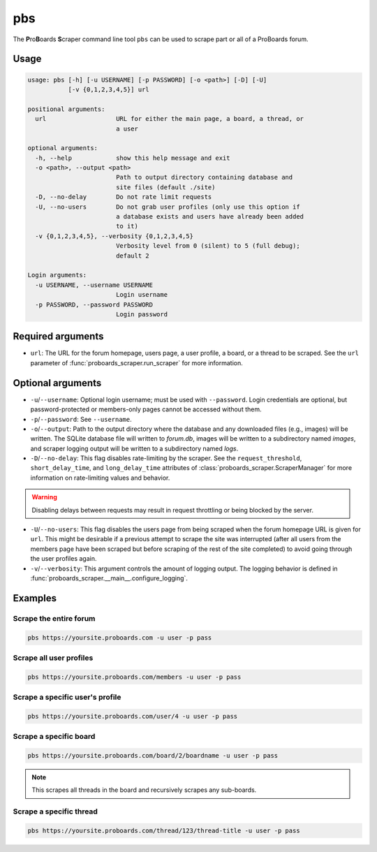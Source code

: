 pbs
===

The **P**\ ro\ **B**\ oards **S**\ craper command line tool ``pbs`` can be
used to scrape part or all of a ProBoards forum.

Usage
-----

.. code-block:: none

  usage: pbs [-h] [-u USERNAME] [-p PASSWORD] [-o <path>] [-D] [-U]
             [-v {0,1,2,3,4,5}] url

  positional arguments:
    url                   URL for either the main page, a board, a thread, or
                          a user

  optional arguments:
    -h, --help            show this help message and exit
    -o <path>, --output <path>
                          Path to output directory containing database and
                          site files (default ./site)
    -D, --no-delay        Do not rate limit requests
    -U, --no-users        Do not grab user profiles (only use this option if
                          a database exists and users have already been added
                          to it)
    -v {0,1,2,3,4,5}, --verbosity {0,1,2,3,4,5}
                          Verbosity level from 0 (silent) to 5 (full debug);
                          default 2

  Login arguments:
    -u USERNAME, --username USERNAME
                          Login username
    -p PASSWORD, --password PASSWORD
                          Login password

Required arguments
------------------

* ``url``: The URL for the forum homepage, users page, a user profile, a board,
  or a thread to be scraped. See the ``url`` parameter of
  :func:`proboards_scraper.run_scraper` for more information.

Optional arguments
------------------

* ``-u``/``--username``: Optional login username; must be used with
  ``--password``. Login credentials are optional, but password-protected or
  members-only pages cannot be accessed without them.

* ``-p``/``--password``: See ``--username``.

* ``-o``/``--output``: Path to the output directory where the database and
  any downloaded files (e.g., images) will be written. The SQLite database
  file will written to `forum.db`, images will be written to a subdirectory
  named `images`, and scraper logging output will be written to a subdirectory
  named `logs`.

* ``-D``/``--no-delay``: This flag disables rate-limiting by the scraper.
  See the ``request_threshold``, ``short_delay_time``, and ``long_delay_time``
  attributes of :class:`proboards_scraper.ScraperManager` for more
  information on rate-limiting values and behavior.

.. warning::
  Disabling delays between requests may result in request throttling or being
  blocked by the server.
  

* ``-U``/``--no-users``: This flag disables the users page from being scraped
  when the forum homepage URL is given for ``url``. This might be desirable if
  a previous attempt to scrape the site was interrupted (after all users from
  the members page have been scraped but before scraping of the rest of the
  site completed) to avoid going through the user profiles again.

* ``-v``/``--verbosity``: This argument controls the amount of logging output.
  The logging behavior is defined in
  :func:`proboards_scraper.__main__.configure_logging`.


Examples
--------

Scrape the entire forum
^^^^^^^^^^^^^^^^^^^^^^^

.. code-block:: none

  pbs https://yoursite.proboards.com -u user -p pass

Scrape all user profiles
^^^^^^^^^^^^^^^^^^^^^^^^

.. code-block:: none

  pbs https://yoursite.proboards.com/members -u user -p pass

Scrape a specific user's profile
^^^^^^^^^^^^^^^^^^^^^^^^^^^^^^^^

.. code-block:: none

  pbs https://yoursite.proboards.com/user/4 -u user -p pass

Scrape a specific board
^^^^^^^^^^^^^^^^^^^^^^^

.. code-block:: none

  pbs https://yoursite.proboards.com/board/2/boardname -u user -p pass

.. note::
  This scrapes all threads in the board and recursively scrapes any sub-boards.

Scrape a specific thread
^^^^^^^^^^^^^^^^^^^^^^^^

.. code-block:: none

  pbs https://yoursite.proboards.com/thread/123/thread-title -u user -p pass
